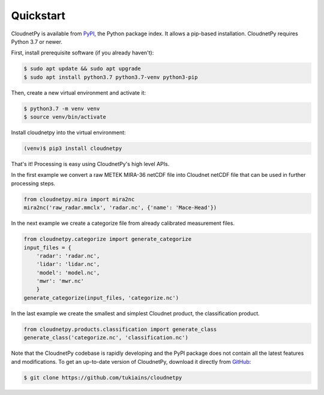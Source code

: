 ==========
Quickstart
==========

CloudnetPy is available from `PyPI
<https://pypi.org/project/cloudnetpy/>`_, the Python package index. It allows a pip-based
installation. CloudnetPy requires Python 3.7 or newer.

First, install prerequisite software (if you already haven't):

.. code-block:: console
		
   $ sudo apt update && sudo apt upgrade
   $ sudo apt install python3.7 python3.7-venv python3-pip

Then, create a new virtual environment and activate it:

.. code-block:: console
		
   $ python3.7 -m venv venv
   $ source venv/bin/activate

Install cloudnetpy into the virtual environment:

.. code-block:: console
		
   (venv)$ pip3 install cloudnetpy

That's it! Processing is easy using CloudnetPy's high level APIs.

In the first example we convert a raw METEK MIRA-36 netCDF file into
Cloudnet netCDF file that can be used in further processing steps.

.. code-block:: python

    from cloudnetpy.mira import mira2nc
    mira2nc('raw_radar.mmclx', 'radar.nc', {'name': 'Mace-Head'})

In the next example we create a categorize file from already
calibrated measurement files.

.. code-block:: python

   from cloudnetpy.categorize import generate_categorize
   input_files = {
       'radar': 'radar.nc',
       'lidar': 'lidar.nc',
       'model': 'model.nc',
       'mwr': 'mwr.nc'
       }
   generate_categorize(input_files, 'categorize.nc')

In the last example we create the smallest and simplest Cloudnet
product, the classification product.

.. code-block:: python

    from cloudnetpy.products.classification import generate_class
    generate_class('categorize.nc', 'classification.nc')

Note that the CloudnetPy codebase is rapidly developing and the PyPI package does not
contain all the latest features and modifications. To get an up-to-date
version of CloudnetPy, download it directly from `GitHub
<https://github.com/tukiains/cloudnetpy>`_:

.. code-block:: console

	$ git clone https://github.com/tukiains/cloudnetpy

